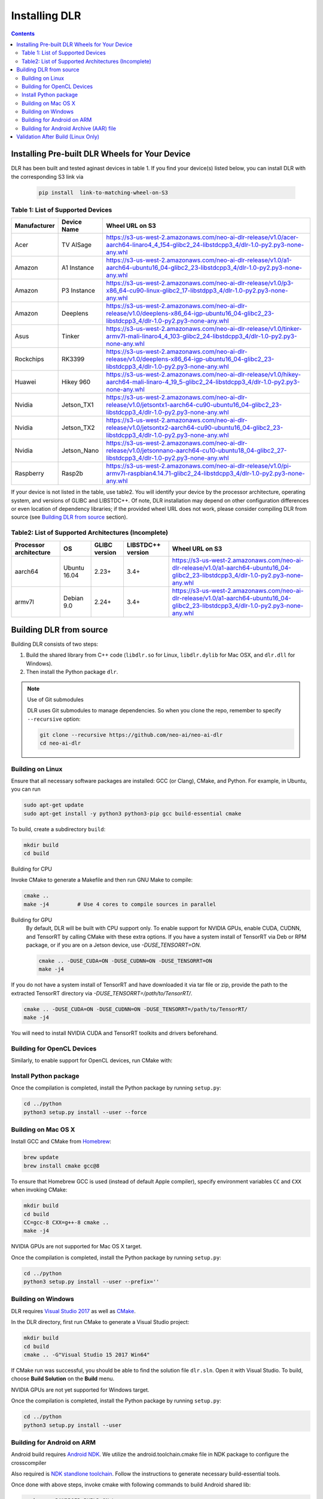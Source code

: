 ##############
Installing DLR
##############

.. contents:: Contents
  :local:
  :backlinks: none

***********************************************
Installing Pre-built DLR Wheels for Your Device
***********************************************

DLR has been built and tested aginast devices in table 1. If you find your device(s) listed below, you can install DLR with the corresponding S3 link via 

  .. code-block:: bash

    pip install  link-to-matching-wheel-on-S3 

Table 1: List of Supported Devices
----------------------------------

+--------------+--------------+------------------------------------------------------------------------------------------------------------------------------------------------------+
| Manufacturer | Device Name  | Wheel URL on S3                                                                                                                                      |
+==============+==============+======================================================================================================================================================+
| Acer         | TV AISage    |  https://s3-us-west-2.amazonaws.com/neo-ai-dlr-release/v1.0/acer-aarch64-linaro4_4_154-glibc2_24-libstdcpp3_4/dlr-1.0-py2.py3-none-any.whl           |
+--------------+--------------+------------------------------------------------------------------------------------------------------------------------------------------------------+
| Amazon       | A1 Instance  |  https://s3-us-west-2.amazonaws.com/neo-ai-dlr-release/v1.0/a1-aarch64-ubuntu16_04-glibc2_23-libstdcpp3_4/dlr-1.0-py2.py3-none-any.whl               |
+--------------+--------------+------------------------------------------------------------------------------------------------------------------------------------------------------+
| Amazon       | P3 Instance  |  https://s3-us-west-2.amazonaws.com/neo-ai-dlr-release/v1.0/p3-x86_64-cu90-linux-glibc2_17-libstdpp3_4/dlr-1.0-py2.py3-none-any.whl                  |
+--------------+--------------+------------------------------------------------------------------------------------------------------------------------------------------------------+
| Amazon       | Deeplens     |  https://s3-us-west-2.amazonaws.com/neo-ai-dlr-release/v1.0/deeplens-x86_64-igp-ubuntu16_04-glibc2_23-libstdcpp3_4/dlr-1.0-py2.py3-none-any.whl      |
+--------------+--------------+------------------------------------------------------------------------------------------------------------------------------------------------------+
| Asus         | Tinker       |  https://s3-us-west-2.amazonaws.com/neo-ai-dlr-release/v1.0/tinker-armv7l-mali-linaro4_4_103-glibc2_24-libstdcpp3_4/dlr-1.0-py2.py3-none-any.whl     |
+--------------+--------------+------------------------------------------------------------------------------------------------------------------------------------------------------+
| Rockchips    | RK3399       |  https://s3-us-west-2.amazonaws.com/neo-ai-dlr-release/v1.0/deeplens-x86_64-igp-ubuntu16_04-glibc2_23-libstdcpp3_4/dlr-1.0-py2.py3-none-any.whl      |
+--------------+--------------+------------------------------------------------------------------------------------------------------------------------------------------------------+
| Huawei       | Hikey 960    |  https://s3-us-west-2.amazonaws.com/neo-ai-dlr-release/v1.0/hikey-aarch64-mali-linaro-4_19_5-glibc2_24-libstdcpp3_4/dlr-1.0-py2.py3-none-any.whl     |
+--------------+--------------+------------------------------------------------------------------------------------------------------------------------------------------------------+
| Nvidia       | Jetson_TX1   |  https://s3-us-west-2.amazonaws.com/neo-ai-dlr-release/v1.0/jetsontx1-aarch64-cu90-ubuntu16_04-glibc2_23-libstdcpp3_4/dlr-1.0-py2.py3-none-any.whl   |
+--------------+--------------+------------------------------------------------------------------------------------------------------------------------------------------------------+
| Nvidia       | Jetson_TX2   |  https://s3-us-west-2.amazonaws.com/neo-ai-dlr-release/v1.0/jetsontx2-aarch64-cu90-ubuntu16_04-glibc2_23-libstdcpp3_4/dlr-1.0-py2.py3-none-any.whl   |
+--------------+--------------+------------------------------------------------------------------------------------------------------------------------------------------------------+
| Nvidia       | Jetson_Nano  |  https://s3-us-west-2.amazonaws.com/neo-ai-dlr-release/v1.0/jetsonnano-aarch64-cu10-ubuntu18_04-glibc2_27-libstdcpp3_4/dlr-1.0-py2.py3-none-any.whl  |
+--------------+--------------+------------------------------------------------------------------------------------------------------------------------------------------------------+
| Raspberry    | Rasp2b       |  https://s3-us-west-2.amazonaws.com/neo-ai-dlr-release/v1.0/pi-armv7l-raspbian4.14.71-glibc2_24-libstdcpp3_4/dlr-1.0-py2.py3-none-any.whl            |
+--------------+--------------+------------------------------------------------------------------------------------------------------------------------------------------------------+

If your device is not listed in the table, use table2. You will identify your device by the processor architecture, operating system, and versions of GLIBC and LIBSTDC++. Of note, DLR installation may depend on other configuration differences or even location of dependency libraries; if the provided wheel URL does not work, please consider compiling DLR from source (see `Building DLR from source`_ section).

Table2: List of Supported Architectures (Incomplete)
----------------------------------------------------

+------------------------+--------------+---------------+-------------------+-----------------------------------------------------------------------------------------------------------------------------------------+ 
| Processor architecture | OS           | GLIBC version | LIBSTDC++ version | Wheel URL on S3                                                                                                                         | 
+========================+==============+===============+===================+=========================================================================================================================================+ 
| aarch64                | Ubuntu 16.04 | 2.23+         | 3.4+              |  https://s3-us-west-2.amazonaws.com/neo-ai-dlr-release/v1.0/a1-aarch64-ubuntu16_04-glibc2_23-libstdcpp3_4/dlr-1.0-py2.py3-none-any.whl  | 
+------------------------+--------------+---------------+-------------------+-----------------------------------------------------------------------------------------------------------------------------------------+ 
| armv7l                 | Debian 9.0   | 2.24+         | 3.4+              |  https://s3-us-west-2.amazonaws.com/neo-ai-dlr-release/v1.0/a1-aarch64-ubuntu16_04-glibc2_23-libstdcpp3_4/dlr-1.0-py2.py3-none-any.whl  | 
+------------------------+--------------+---------------+-------------------+-----------------------------------------------------------------------------------------------------------------------------------------+ 


************************
Building DLR from source
************************

Building DLR consists of two steps:

1. Build the shared library from C++ code (``libdlr.so`` for Linux, ``libdlr.dylib`` for Mac OSX, and ``dlr.dll`` for Windows).
2. Then install the Python package ``dlr``.

.. note:: Use of Git submodules

  DLR uses Git submodules to manage dependencies. So when you clone the repo, remember to specify ``--recursive`` option:
  
  .. code-block:: bash

    git clone --recursive https://github.com/neo-ai/neo-ai-dlr
    cd neo-ai-dlr

Building on Linux
-----------------

Ensure that all necessary software packages are installed: GCC (or Clang), CMake, and Python. For example, in Ubuntu, you can run

.. code-block:: bash

  sudo apt-get update
  sudo apt-get install -y python3 python3-pip gcc build-essential cmake
  
To build, create a subdirectory ``build``:

.. code-block:: bash

  mkdir build
  cd build
  
Building for CPU

Invoke CMake to generate a Makefile and then run GNU Make to compile:

.. code-block:: bash

  cmake ..
  make -j4         # Use 4 cores to compile sources in parallel

Building for GPU
  By default, DLR will be built with CPU support only. To enable support for NVIDIA GPUs, enable CUDA, CUDNN, and TensorRT by calling CMake with these extra options.
  If you have a system install of TensorRT via Deb or RPM package, or if you are on a Jetson device, use `-DUSE_TENSORRT=ON`.

  .. code-block:: bash

    cmake .. -DUSE_CUDA=ON -DUSE_CUDNN=ON -DUSE_TENSORRT=ON
    make -j4

If you do not have a system install of TensorRT and have downloaded it via tar file or zip, provide the path to the extracted TensorRT directory via `-DUSE_TENSORRT=/path/to/TensorRT/`.

.. code-block:: bash

  cmake .. -DUSE_CUDA=ON -DUSE_CUDNN=ON -DUSE_TENSORRT=/path/to/TensorRT/ 
  make -j4

You will need to install NVIDIA CUDA and TensorRT toolkits and drivers beforehand.

Building for OpenCL Devices
---------------------------

Similarly, to enable support for OpenCL devices, run CMake with:

.. code-block:: bash
  cmake .. -DUSE_OPENCL=ON 
  make -j4

Install Python package
----------------------

Once the compilation is completed, install the Python package by running ``setup.py``:

.. code-block:: bash

  cd ../python
  python3 setup.py install --user --force

Building on Mac OS X
--------------------

Install GCC and CMake from `Homebrew <https://brew.sh/>`_:

.. code-block:: bash

  brew update
  brew install cmake gcc@8

To ensure that Homebrew GCC is used (instead of default Apple compiler), specify environment variables ``CC`` and ``CXX`` when invoking CMake:

.. code-block:: bash

  mkdir build
  cd build
  CC=gcc-8 CXX=g++-8 cmake ..
  make -j4

NVIDIA GPUs are not supported for Mac OS X target.

Once the compilation is completed, install the Python package by running ``setup.py``:

.. code-block:: bash

  cd ../python
  python3 setup.py install --user --prefix=''

Building on Windows
-------------------

DLR requires `Visual Studio 2017 <https://visualstudio.microsoft.com/downloads/>`_ as well as `CMake <https://cmake.org/>`_.

In the DLR directory, first run CMake to generate a Visual Studio project:

.. code-block:: cmd

  mkdir build
  cd build
  cmake .. -G"Visual Studio 15 2017 Win64"

If CMake run was successful, you should be able to find the solution file ``dlr.sln``. Open it with Visual Studio. To build, choose **Build Solution** on the **Build** menu.

NVIDIA GPUs are not yet supported for Windows target.

Once the compilation is completed, install the Python package by running ``setup.py``:

.. code-block:: cmd

  cd ../python
  python3 setup.py install --user

Building for Android on ARM
---------------------------

Android build requires `Android NDK <https://developer.android.com/ndk/downloads/>`_. We utilize the android.toolchain.cmake file in NDK package to configure the crosscompiler 

Also required is `NDK standlone toolchain <https://developer.android.com/ndk/guides/standalone_toolchain>`_. Follow the instructions to generate necessary build-essential tools.

Once done with above steps, invoke cmake with following commands to build Android shared lib:

.. code-block:: bash

  cmake .. -DANDROID_BUILD=ON \
    -DNDK_ROOT=/path/to/your/ndk/folder \
    -DCMAKE_TOOLCHAIN_FILE=/path/to/your/ndk/folder/build/cmake/android.toolchain.cmake \
    -DANDROID_PLATFORM=android-21

  make -j4

``ANDROID_PLATFORM`` should correspond to ``minSdkVersion`` of your project. If ``ANDROID_PLATFORM`` is not set it will default to ``android-21``.

For arm64 targets, add 

.. code-block:: bash

  -DANDROID_ABI=arm64-v8a 
  
to cmake flags.

You can include whole ``libtensorflow-lite.a`` library into ``libdlr.so`` shared library. Use ``WITH_TENSORFLOW_LITE_LIB=<path_to_libtensorflow-lite.a>`` cmake flag.

.. code-block:: bash

  -DWITH_TENSORFLOW_LITE_LIB=/opt/tensorflow/tensorflow/lite/tools/make/gen/arm-linux-android/lib/libtensorflow-lite.a

To build ``libtensorflow-lite.a`` for Android you can look at this `docs <https://gist.github.com/apivovarov/9f67fc02b84cf6d139c05aa1a8bc16f9>`_

Building for Android Archive (AAR) file
---------------------------------------

Install `Android Studio <https://developer.android.com/studio>`_.

.. code-block:: bash

  cd aar
  # create file local.properties
  # put line containing path to Android/sdk
  # sdk.dir=/Users/root/Library/Android/sdk

  # Run gradle build
  ./gradlew assembleRelease

  # dlr-release.aar file will be under dlr/build/outputs/aar/ folder
  ls -lah dlr/build/outputs/aar/dlr-release.aar




***********************************
Validation After Build (Linux Only)
***********************************

.. code-block:: cmd

  cd tests/python/integration/
  python load_and_run_tvm_model.py
  python load_and_run_treelite_model.py
